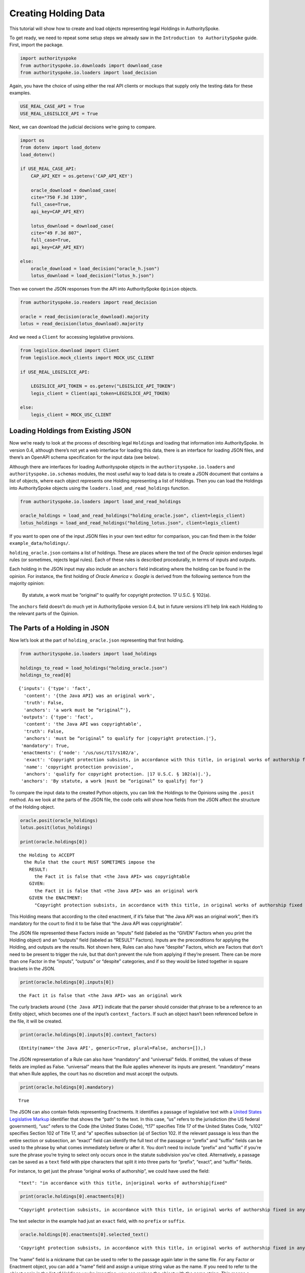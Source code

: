 ..  _create_holding_data:

Creating Holding Data
======================================

This tutorial will show how to create and load objects representing
legal Holdings in AuthoritySpoke.

To get ready, we need to repeat some setup steps we already saw in the
``Introduction to AuthoritySpoke`` guide. First, import the package.

.. code:: ipython3

    import authorityspoke
    from authorityspoke.io.downloads import download_case
    from authorityspoke.io.loaders import load_decision

Again, you have the choice of using either the real API clients or
mockups that supply only the testing data for these examples.

.. code:: ipython3

    USE_REAL_CASE_API = True
    USE_REAL_LEGISLICE_API = True

Next, we can download the judicial decisions we’re going to compare.

.. code:: ipython3

    import os
    from dotenv import load_dotenv
    load_dotenv()

    if USE_REAL_CASE_API:
        CAP_API_KEY = os.getenv('CAP_API_KEY')

        oracle_download = download_case(
        cite="750 F.3d 1339",
        full_case=True,
        api_key=CAP_API_KEY)

        lotus_download = download_case(
        cite="49 F.3d 807",
        full_case=True,
        api_key=CAP_API_KEY)

    else:
        oracle_download = load_decision("oracle_h.json")
        lotus_download = load_decision("lotus_h.json")

Then we convert the JSON responses from the API into AuthoritySpoke
``Opinion`` objects.

.. code:: ipython3

    from authorityspoke.io.readers import read_decision

    oracle = read_decision(oracle_download).majority
    lotus = read_decision(lotus_download).majority

And we need a ``Client`` for accessing legislative provisions.

.. code:: ipython3

    from legislice.download import Client
    from legislice.mock_clients import MOCK_USC_CLIENT

    if USE_REAL_LEGISLICE_API:

        LEGISLICE_API_TOKEN = os.getenv("LEGISLICE_API_TOKEN")
        legis_client = Client(api_token=LEGISLICE_API_TOKEN)

    else:
        legis_client = MOCK_USC_CLIENT

Loading Holdings from Existing JSON
-----------------------------------

Now we’re ready to look at the process of describing legal
``Holding``\ s and loading that information into AuthoritySpoke. In
version 0.4, although there’s not yet a web interface for loading this
data, there is an interface for loading JSON files, and there’s an
OpenAPI schema specification for the input data (see below).

Although there are interfaces for loading Authorityspoke objects in the
``authorityspoke.io.loaders`` and ``authorityspoke.io.schemas`` modules,
the most useful way to load data is to create a JSON document that
contains a list of objects, where each object represents one Holding
representing a list of Holdings. Then you can load the Holdings into
AuthoritySpoke objects using the ``loaders.load_and_read_holdings``
function.

.. code:: ipython3

    from authorityspoke.io.loaders import load_and_read_holdings

    oracle_holdings = load_and_read_holdings("holding_oracle.json", client=legis_client)
    lotus_holdings = load_and_read_holdings("holding_lotus.json", client=legis_client)

If you want to open one of the input JSON files in your own text editor
for comparison, you can find them in the folder
``example_data/holdings/``.

``holding_oracle.json`` contains a list of holdings. These are places
where the text of the *Oracle* opinion endorses legal rules (or
sometimes, rejects legal rules). Each of these rules is described
procedurally, in terms of inputs and outputs.

Each holding in the JSON input may also include an ``anchors`` field
indicating where the holding can be found in the opinion. For instance,
the first holding of *Oracle America v. Google* is derived from the
following sentence from the majority opinion:

   By statute, a work must be “original” to qualify for copyright
   protection. 17 U.S.C. § 102(a).

The ``anchors`` field doesn’t do much yet in AuthoritySpoke version 0.4,
but in future versions it’ll help link each Holding to the relevant
parts of the Opinion.

The Parts of a Holding in JSON
------------------------------

Now let’s look at the part of ``holding_oracle.json`` representing that
first holding.

.. code:: ipython3

    from authorityspoke.io.loaders import load_holdings

    holdings_to_read = load_holdings("holding_oracle.json")
    holdings_to_read[0]




.. parsed-literal::

    {'inputs': {'type': 'fact',
      'content': '{the Java API} was an original work',
      'truth': False,
      'anchors': 'a work must be “original”'},
     'outputs': {'type': 'fact',
      'content': 'the Java API was copyrightable',
      'truth': False,
      'anchors': 'must be “original” to qualify for |copyright protection.|'},
     'mandatory': True,
     'enactments': {'node': '/us/usc/t17/s102/a',
      'exact': 'Copyright protection subsists, in accordance with this title, in original works of authorship fixed in any tangible medium of expression, now known or later developed, from which they can be perceived, reproduced, or otherwise communicated, either directly or with the aid of a machine or device.',
      'name': 'copyright protection provision',
      'anchors': 'qualify for copyright protection. |17 U.S.C. § 102(a)|.'},
     'anchors': 'By statute, a work |must be “original” to qualify| for'}



To compare the input data to the created Python objects, you can link
the Holdings to the Opinions using the ``.posit`` method. As we look at
the parts of the JSON file, the code cells will show how fields from the
JSON affect the structure of the Holding object.

.. code:: ipython3

    oracle.posit(oracle_holdings)
    lotus.posit(lotus_holdings)

    print(oracle.holdings[0])


.. parsed-literal::

    the Holding to ACCEPT
      the Rule that the court MUST SOMETIMES impose the
        RESULT:
          the Fact it is false that <the Java API> was copyrightable
        GIVEN:
          the Fact it is false that <the Java API> was an original work
        GIVEN the ENACTMENT:
          "Copyright protection subsists, in accordance with this title, in original works of authorship fixed in any tangible medium of expression, now known or later developed, from which they can be perceived, reproduced, or otherwise communicated, either directly or with the aid of a machine or device.…" (/us/usc/t17/s102/a 2013-07-18)


This Holding means that according to the cited enactment, if it’s false
that “the Java API was an original work”, then it’s mandatory for the
court to find it to be false that “the Java API was copyrightable”.

The JSON file represented these Factors inside an “inputs” field
(labeled as the “GIVEN” Factors when you print the Holding object) and
an “outputs” field (labeled as “RESULT” Factors). Inputs are the
preconditions for applying the Holding, and outputs are the results. Not
shown here, Rules can also have “despite” Factors, which are Factors
that don’t need to be present to trigger the rule, but that don’t
prevent the rule from applying if they’re present. There can be more
than one Factor in the “inputs”, “outputs” or “despite” categories, and
if so they would be listed together in square brackets in the JSON.

.. code:: ipython3

    print(oracle.holdings[0].inputs[0])


.. parsed-literal::

    the Fact it is false that <the Java API> was an original work


The curly brackets around ``{the Java API}`` indicate that the parser
should consider that phrase to be a reference to an Entity object, which
becomes one of the input’s ``context_factors``. If such an object hasn’t
been referenced before in the file, it will be created.

.. code:: ipython3

    print(oracle.holdings[0].inputs[0].context_factors)


.. parsed-literal::

    (Entity(name='the Java API', generic=True, plural=False, anchors=[]),)


The JSON representation of a Rule can also have “mandatory” and
“universal” fields. If omitted, the values of these fields are implied
as False. “universal” means that the Rule applies whenever its inputs
are present. “mandatory” means that when Rule applies, the court has no
discretion and must accept the outputs.

.. code:: ipython3

    print(oracle.holdings[0].mandatory)


.. parsed-literal::

    True


The JSON can also contain fields representing Enactments. It identifies
a passage of legislative text with a `United States Legislative
Markup <https://github.com/usgpo/uslm>`__ identifier that shows the
“path” to the text. In this case, “us” refers to the jurisdiction (the
US federal government), “usc” refers to the Code (the United States
Code), “t17” specifies Title 17 of the United States Code, “s102”
specifies Section 102 of Title 17, and “a” specifies subsection (a) of
Section 102. If the relevant passage is less than the entire section or
subsection, an “exact” field can identify the full text of the passage
or “prefix” and “suffix” fields can be used to the phrase by what comes
immediately before or after it. You don’t need to include “prefix” and
“suffix” if you’re sure the phrase you’re trying to select only occurs
once in the statute subdivision you’ve cited. Alternatively, a passage
can be saved as a ``text`` field with pipe characters that split it into
three parts for “prefix”, “exact”, and “suffix” fields.

For instance, to get just the phrase “original works of authorship”, we
could have used the field:

::

   "text": "in accordance with this title, in|original works of authorship|fixed"

.. code:: ipython3

    print(oracle.holdings[0].enactments[0])


.. parsed-literal::

    "Copyright protection subsists, in accordance with this title, in original works of authorship fixed in any tangible medium of expression, now known or later developed, from which they can be perceived, reproduced, or otherwise communicated, either directly or with the aid of a machine or device.…" (/us/usc/t17/s102/a 2013-07-18)


The text selector in the example had just an ``exact`` field, with no
``prefix`` or ``suffix``.

.. code:: ipython3

    oracle.holdings[0].enactments[0].selected_text()




.. parsed-literal::

    'Copyright protection subsists, in accordance with this title, in original works of authorship fixed in any tangible medium of expression, now known or later developed, from which they can be perceived, reproduced, or otherwise communicated, either directly or with the aid of a machine or device.…'



The “name” field is a nickname that can be used to refer to the passage
again later in the same file. For any Factor or Enactment object, you
can add a “name” field and assign a unique string value as the name. If
you need to refer to the object again in the list of Holdings you’re
importing, you can replace the object with the name string. This means a
Holding object could have “input”, “despite” and “output” fields
containing lists of string indentifiers of Factors defined elsewhere.
Enactment objects can be replaced the same way in the “enactments” and
“enactments_despite” fields.

.. code:: ipython3

    holdings_to_read[0]["enactments"]["name"]




.. parsed-literal::

    'copyright protection provision'



In the second holding in the JSON file, you can see where the enactment
is referenced by its name “copy protection provision” instead of being
repeated in its entirety.

.. code:: ipython3

    holdings_to_read[1]




.. parsed-literal::

    {'inputs': [{'type': 'fact',
       'content': 'the Java API was independently created by the author, as opposed to copied from other works',
       'anchors': 'the work was independently created by the author (as opposed to copied from other works)'},
      {'type': 'fact',
       'content': 'the Java API possessed at least some minimal degree of creativity',
       'anchors': 'it possesses at least some minimal degree of creativity.'}],
     'outputs': {'type': 'fact',
      'content': 'the Java API was an original work',
      'anchors': 'Original, as the term is used in copyright'},
     'mandatory': True,
     'universal': True,
     'enactments': 'copyright protection provision'}



There can also be an “enactments_despite” field, which identifies
legislative text that doesn’t need to be present for the Rule to apply,
but that also doesn’t negate the validity of the Rule.

JSON API Specification
----------------------

If you want to view the schema specification, you can find it in the
``io.api_spec`` module. When you read it, you might be surprised to see
that every Holding object contains a Rule, and every Rule contains a
Procedure.

If you prefer, instead of nesting a Rule object and Procedure object
inside the Holding object, AuthoritySpoke’s data loading library allows
you to place all the properties of the Rule and the Procedure directly
into the Holding object, as shown in the examples above.

.. code:: ipython3

    from authorityspoke.io.api_spec import make_spec

    yaml = make_spec().to_yaml()

    # Viewing the schema specification used for AuthoritySpoke's schema objects in the YAML format
    print(yaml)


.. parsed-literal::

    components:
      schemas:
        Allegation:
          properties:
            absent:
              default: false
              type: boolean
            anchors:
              items:
                $ref: '#/components/schemas/Selector'
              type: array
            generic:
              default: false
              type: boolean
            name:
              default: null
              nullable: true
              type: string
            pleading:
              allOf:
              - $ref: '#/components/schemas/Pleading'
              default: null
              nullable: true
            statement:
              allOf:
              - $ref: '#/components/schemas/Fact'
              default: null
              nullable: true
          type: object
        Enactment:
          properties:
            anchors:
              items:
                $ref: '#/components/schemas/Selector'
              type: array
            children:
              items:
                $ref: '#/components/schemas/Enactment'
              type: array
            content:
              type: string
            end_date:
              default: null
              format: date
              nullable: true
              type: string
            heading:
              type: string
            node:
              format: url
              type: string
            selection:
              items:
                $ref: '#/components/schemas/Selector'
              type: array
            start_date:
              format: date
              type: string
          required:
          - content
          - heading
          - node
          - start_date
          type: object
        Entity:
          properties:
            anchors:
              items:
                $ref: '#/components/schemas/Selector'
              type: array
            generic:
              default: true
              type: boolean
            name:
              default: null
              nullable: true
              type: string
            plural:
              type: boolean
          type: object
        Evidence:
          properties:
            absent:
              default: false
              type: boolean
            anchors:
              items:
                $ref: '#/components/schemas/Selector'
              type: array
            exhibit:
              allOf:
              - $ref: '#/components/schemas/Exhibit'
              default: null
              nullable: true
            generic:
              default: false
              type: boolean
            name:
              default: null
              nullable: true
              type: string
            to_effect:
              allOf:
              - $ref: '#/components/schemas/Fact'
              default: null
              nullable: true
          type: object
        Exhibit:
          properties:
            absent:
              default: false
              type: boolean
            anchors:
              items:
                $ref: '#/components/schemas/Selector'
              type: array
            form:
              default: null
              nullable: true
              type: string
            generic:
              default: false
              type: boolean
            name:
              default: null
              nullable: true
              type: string
            statement:
              allOf:
              - $ref: '#/components/schemas/Fact'
              default: null
              nullable: true
            statement_attribution:
              allOf:
              - $ref: '#/components/schemas/Entity'
              default: null
              nullable: true
          type: object
        Fact:
          properties:
            absent:
              default: false
              type: boolean
            anchors:
              items:
                $ref: '#/components/schemas/Selector'
              type: array
            context_factors:
              items:
                $ref: '#/components/schemas/Factor'
              type: array
            generic:
              default: false
              type: boolean
            name:
              default: null
              nullable: true
              type: string
            predicate:
              $ref: '#/components/schemas/Predicate'
            standard_of_proof:
              default: null
              nullable: true
              type: string
          type: object
        Factor:
          discriminator:
            propertyName: type
          oneOf:
          - $ref: '#/components/schemas/Fact'
          - $ref: '#/components/schemas/Exhibit'
          - $ref: '#/components/schemas/Evidence'
          - $ref: '#/components/schemas/Pleading'
          - $ref: '#/components/schemas/Allegation'
        Holding:
          properties:
            anchors:
              items:
                $ref: '#/components/schemas/Selector'
              type: array
            decided:
              default: true
              type: boolean
            exclusive:
              default: false
              type: boolean
            generic:
              default: false
              type: boolean
            rule:
              $ref: '#/components/schemas/Rule'
            rule_valid:
              default: true
              type: boolean
          type: object
        Pleading:
          properties:
            absent:
              default: false
              type: boolean
            anchors:
              items:
                $ref: '#/components/schemas/Selector'
              type: array
            filer:
              allOf:
              - $ref: '#/components/schemas/Entity'
              default: null
              nullable: true
            generic:
              default: false
              type: boolean
            name:
              default: null
              nullable: true
              type: string
          type: object
        Predicate:
          properties:
            comparison:
              default: ''
              enum:
              - ''
              - '>='
              - ==
              - <>
              - <=
              - '='
              - '>'
              - <
              type: string
            content:
              type: string
            quantity:
              default: null
              nullable: true
            reciprocal:
              default: false
              type: boolean
            truth:
              default: true
              type: boolean
          type: object
        Procedure:
          properties:
            despite:
              items:
                $ref: '#/components/schemas/Factor'
              type: array
            inputs:
              items:
                $ref: '#/components/schemas/Factor'
              type: array
            outputs:
              items:
                $ref: '#/components/schemas/Factor'
              type: array
          type: object
        Rule:
          properties:
            enactments:
              items:
                $ref: '#/components/schemas/Enactment'
              type: array
            enactments_despite:
              items:
                $ref: '#/components/schemas/Enactment'
              type: array
            generic:
              default: false
              type: boolean
            mandatory:
              default: false
              type: boolean
            name:
              default: null
              nullable: true
              type: string
            procedure:
              $ref: '#/components/schemas/Procedure'
            universal:
              default: false
              type: boolean
          type: object
        Selector:
          properties:
            end:
              format: int32
              type: integer
            exact:
              default: null
              nullable: true
              type: string
            include_end:
              default: false
              type: boolean
            include_start:
              default: true
              type: boolean
            prefix:
              default: null
              nullable: true
              type: string
            start:
              format: int32
              type: integer
            suffix:
              default: null
              nullable: true
              type: string
          type: object
    info:
      description: An interface for annotating judicial holdings
      title: AuthoritySpoke Holding API
      version: 0.1.0
    openapi: 3.0.2
    paths: {}



Exporting AuthoritySpoke Holdings back to JSON
----------------------------------------------

Finally, if you want to convert an AuthoritySpoke object back to JSON or
to a Python dictionary, you can do so with the ``io.dump`` module. If
you need to make some changes to AuthoritySpoke objects, one way to do
so would be to convert them to JSON, edit the JSON, and then load them
back into AuthoritySpoke. The JSON format is also easier to store and
share over the web.

.. code:: ipython3

    from authorityspoke.io import dump

    dump.to_dict(oracle.holdings[0])




.. parsed-literal::

    {'generic': False,
     'exclusive': False,
     'rule_valid': True,
     'rule': {'universal': False,
      'procedure': {'despite': [],
       'outputs': [{'absent': False,
         'generic': False,
         'predicate': {'quantity': None,
          'comparison': '',
          'content': '{} was copyrightable',
          'reciprocal': False,
          'truth': False},
         'context_factors': [{'generic': True,
           'name': 'the Java API',
           'anchors': [],
           'plural': False,
           'type': 'Entity'}],
         'name': 'false the Java API was copyrightable',
         'standard_of_proof': None,
         'anchors': [{'prefix': 'must be “original” to qualify for ',
           'suffix': '',
           'exact': 'copyright protection.'},
          {'prefix': '',
           'suffix': '',
           'exact': 'whether the non-literal elements of a program “are protected'}],
         'type': 'Fact'}],
       'inputs': [{'absent': False,
         'generic': False,
         'predicate': {'quantity': None,
          'comparison': '',
          'content': '{} was an original work',
          'reciprocal': False,
          'truth': False},
         'context_factors': [{'generic': True,
           'name': 'the Java API',
           'anchors': [],
           'plural': False,
           'type': 'Entity'}],
         'name': 'false the Java API was an original work',
         'standard_of_proof': None,
         'anchors': [{'prefix': '',
           'suffix': '',
           'exact': 'a work must be “original”'}],
         'type': 'Fact'}]},
      'generic': False,
      'enactments': [{'children': [{'children': [],
          'node': '/us/usc/t17/s102/a/1',
          'start_date': '2013-07-18',
          'content': 'literary works;',
          'selection': [],
          'anchors': [],
          'end_date': None,
          'heading': ''},
         {'children': [],
          'node': '/us/usc/t17/s102/a/2',
          'start_date': '2013-07-18',
          'content': 'musical works, including any accompanying words;',
          'selection': [],
          'anchors': [],
          'end_date': None,
          'heading': ''},
         {'children': [],
          'node': '/us/usc/t17/s102/a/3',
          'start_date': '2013-07-18',
          'content': 'dramatic works, including any accompanying music;',
          'selection': [],
          'anchors': [],
          'end_date': None,
          'heading': ''},
         {'children': [],
          'node': '/us/usc/t17/s102/a/4',
          'start_date': '2013-07-18',
          'content': 'pantomimes and choreographic works;',
          'selection': [],
          'anchors': [],
          'end_date': None,
          'heading': ''},
         {'children': [],
          'node': '/us/usc/t17/s102/a/5',
          'start_date': '2013-07-18',
          'content': 'pictorial, graphic, and sculptural works;',
          'selection': [],
          'anchors': [],
          'end_date': None,
          'heading': ''},
         {'children': [],
          'node': '/us/usc/t17/s102/a/6',
          'start_date': '2013-07-18',
          'content': 'motion pictures and other audiovisual works;',
          'selection': [],
          'anchors': [],
          'end_date': None,
          'heading': ''},
         {'children': [],
          'node': '/us/usc/t17/s102/a/7',
          'start_date': '2013-07-18',
          'content': 'sound recordings; and',
          'selection': [],
          'anchors': [],
          'end_date': None,
          'heading': ''},
         {'children': [],
          'node': '/us/usc/t17/s102/a/8',
          'start_date': '2013-07-18',
          'content': 'architectural works.',
          'selection': [],
          'anchors': [],
          'end_date': None,
          'heading': ''}],
        'node': '/us/usc/t17/s102/a',
        'start_date': '2013-07-18',
        'content': 'Copyright protection subsists, in accordance with this title, in original works of authorship fixed in any tangible medium of expression, now known or later developed, from which they can be perceived, reproduced, or otherwise communicated, either directly or with the aid of a machine or device. Works of authorship include the following categories:',
        'selection': [{'end': 296,
          'include_end': False,
          'include_start': True,
          'start': 0}],
        'anchors': [{'prefix': 'qualify for copyright protection. ',
          'suffix': '.',
          'exact': '17 U.S.C. § 102(a)'}],
        'end_date': None,
        'heading': ''}],
      'mandatory': True,
      'name': None,
      'enactments_despite': []},
     'decided': True,
     'anchors': [{'prefix': 'By statute, a work ',
       'suffix': ' for',
       'exact': 'must be “original” to qualify'}]}


